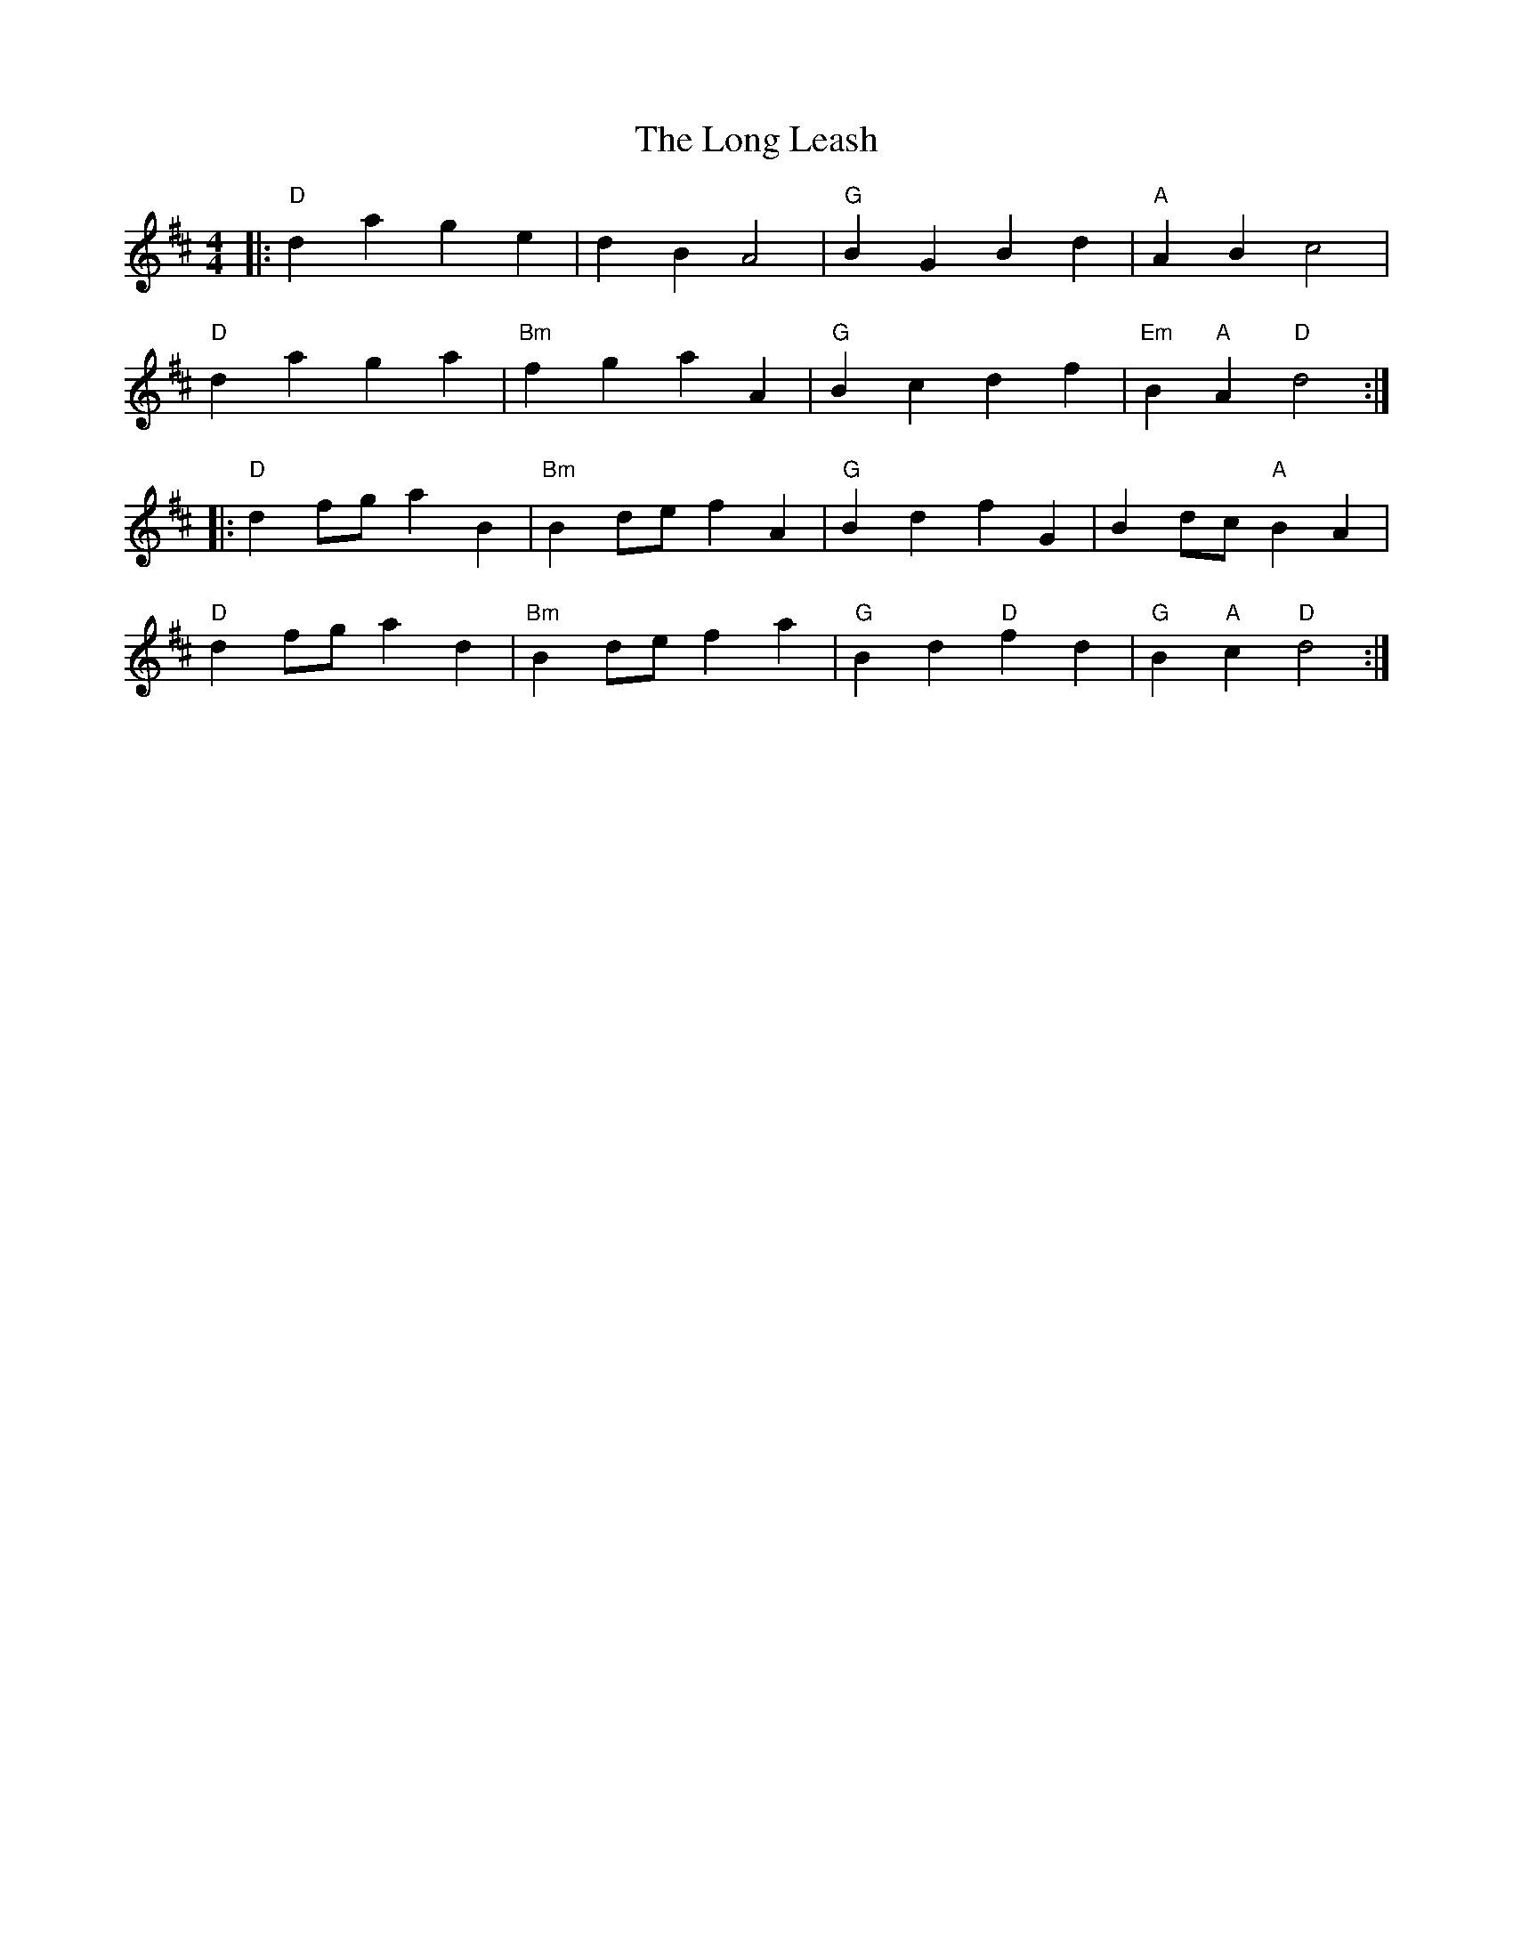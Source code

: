 X: 24088
T: Long Leash, The
R: reel
M: 4/4
K: Dmajor
|:"D"d2a2 g2e2|d2B2 A4|"G"B2G2 B2d2|"A"A2B2 c4|
"D"d2a2 g2a2|"Bm"f2g2 a2A2|"G"B2c2 d2f2|"Em"B2"A"A2 "D"d4:|
|:"D"d2fg a2B2|"Bm"B2de f2A2|"G"B2d2 f2G2|B2dc "A"B2A2|
"D"d2fg a2d2|"Bm"B2de f2a2|"G"B2d2 "D"f2d2|"G"B2"A"c2 "D"d4:|

